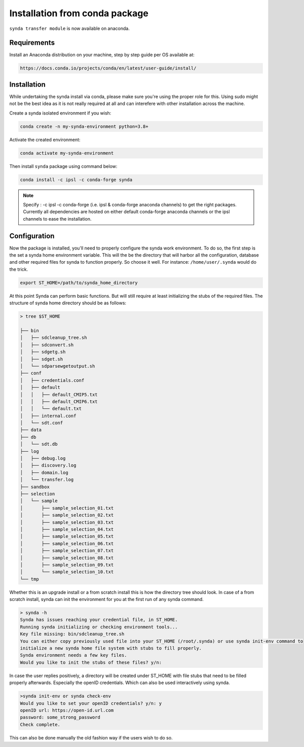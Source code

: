 .. _conda-install:

Installation from conda package
===============================

``synda transfer module`` is now available on anaconda.



Requirements
************


Install an Anaconda distribution on your machine, step by step guide per OS available at:

.. code-block:: bash

    https://docs.conda.io/projects/conda/en/latest/user-guide/install/



Installation
************

While undertaking the synda install via conda, please make sure you're using the proper
role for this. Using sudo might not be the best idea as it is not really required at all and
can interefere with other installation across the machine.

Create a synda isolated environment if you wish:

.. code-block:: bash

    conda create -n my-synda-environment python=3.8+

Activate the created environment:

.. code-block:: bash

    conda activate my-synda-environment


Then install ``synda`` package using command below:

.. code-block:: bash

    conda install -c ipsl -c conda-forge synda

.. note::

    Specify : -c ipsl -c conda-forge (i.e. ipsl & conda-forge anaconda channels) to get the right packages. Currently all dependencies are
    hosted on either default conda-forge anaconda channels or the ipsl channels to ease the installation.

Configuration
*************

Now the package is installed, you'll need to properly configure the synda work environment.
To do so, the first step is the set a synda home environment variable. This will the be the directory
that will harbor all the configuration, database and other required files for synda to function properly.
So choose it well. For instance: ``/home/user/.synda`` would do the trick.

.. code-block:: bash

    export ST_HOME=/path/to/synda_home_directory

At this point Synda can perform basic functions. But will still require at least initializing the stubs of the required
files.
The structure of synda home directory should be as follows:

.. code-block:: bash

    > tree $ST_HOME

    ├── bin
    │   ├── sdcleanup_tree.sh
    │   ├── sdconvert.sh
    │   ├── sdgetg.sh
    │   ├── sdget.sh
    │   └── sdparsewgetoutput.sh
    ├── conf
    │   ├── credentials.conf
    │   ├── default
    │   │   ├── default_CMIP5.txt
    │   │   ├── default_CMIP6.txt
    │   │   └── default.txt
    │   ├── internal.conf
    │   └── sdt.conf
    ├── data
    ├── db
    │   └── sdt.db
    ├── log
    │   ├── debug.log
    │   ├── discovery.log
    │   ├── domain.log
    │   └── transfer.log
    ├── sandbox
    ├── selection
    │   └── sample
    │       ├── sample_selection_01.txt
    │       ├── sample_selection_02.txt
    │       ├── sample_selection_03.txt
    │       ├── sample_selection_04.txt
    │       ├── sample_selection_05.txt
    │       ├── sample_selection_06.txt
    │       ├── sample_selection_07.txt
    │       ├── sample_selection_08.txt
    │       ├── sample_selection_09.txt
    │       └── sample_selection_10.txt
    └── tmp

Whether this is an upgrade install or a from scratch install this is how the directory tree should look.
In case of a from scratch install, synda can init the environment for you at the first run of any synda command.


.. code-block:: bash

    > synda -h
    Synda has issues reaching your credential file, in ST_HOME.
    Running synda initializing or checking environment tools...
    Key file missing: bin/sdcleanup_tree.sh
    You can either copy previously used file into your ST_HOME (/root/.synda) or use synda init-env command to
    initialize a new synda home file system with stubs to fill properly.
    Synda environment needs a few key files.
    Would you like to init the stubs of these files? y/n:

In case the user replies positively, a directory will be created under ST_HOME with file stubs that need to be
filled properly afterwards. Especially the openID credentials. Which can also be used interactively using synda.

.. code-block:: bash

    >synda init-env or synda check-env
    Would you like to set your openID credentials? y/n: y
    openID url: https://open-id.url.com
    password: some_strong_password
    Check complete.

This can also be done manually the old fashion way if the users wish to do so.

